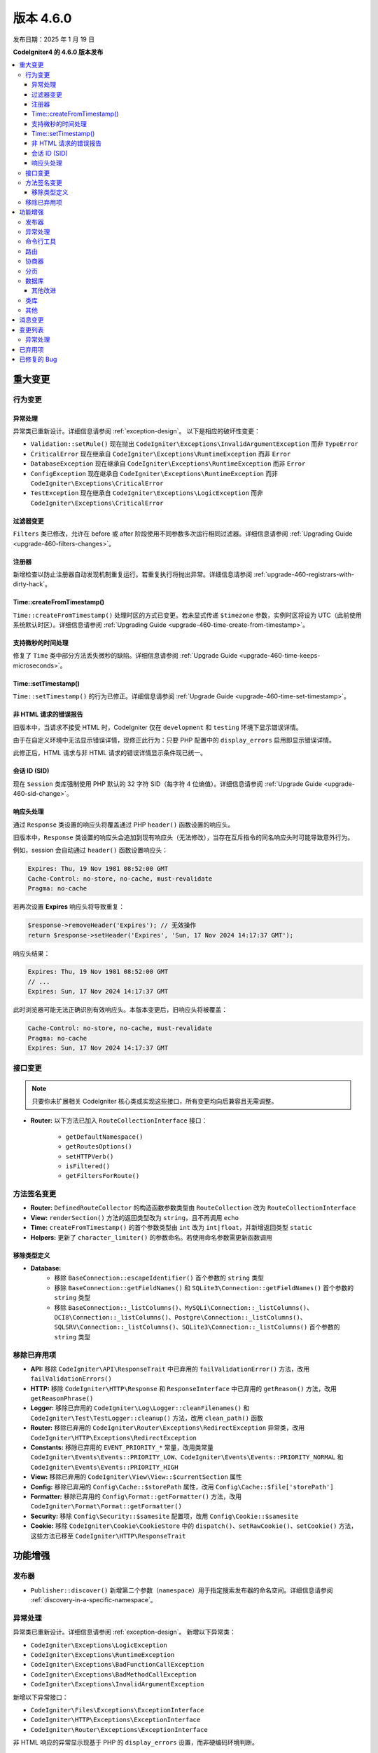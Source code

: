 #############
版本 4.6.0
#############

发布日期：2025 年 1 月 19 日

**CodeIgniter4 的 4.6.0 版本发布**

.. contents::
    :local:
    :depth: 3

********
重大变更
********

行为变更
========

.. _v460-behavior-changes-exceptions:

异常处理
--------

异常类已重新设计。详细信息请参阅 :ref:`exception-design`。
以下是相应的破坏性变更：

- ``Validation::setRule()`` 现在抛出 ``CodeIgniter\Exceptions\InvalidArgumentException`` 而非 ``TypeError``
- ``CriticalError`` 现在继承自 ``CodeIgniter\Exceptions\RuntimeException`` 而非 ``Error``
- ``DatabaseException`` 现在继承自 ``CodeIgniter\Exceptions\RuntimeException`` 而非 ``Error``
- ``ConfigException`` 现在继承自 ``CodeIgniter\Exceptions\RuntimeException`` 而非 ``CodeIgniter\Exceptions\CriticalError``
- ``TestException`` 现在继承自 ``CodeIgniter\Exceptions\LogicException`` 而非 ``CodeIgniter\Exceptions\CriticalError``

过滤器变更
---------------

``Filters`` 类已修改，允许在 before 或 after 阶段使用不同参数多次运行相同过滤器。详细信息请参阅 :ref:`Upgrading Guide <upgrade-460-filters-changes>`。

注册器
----------

新增检查以防止注册器自动发现机制重复运行。若重复执行将抛出异常。详细信息请参阅 :ref:`upgrade-460-registrars-with-dirty-hack`。

Time::createFromTimestamp()
---------------------------

``Time::createFromTimestamp()`` 处理时区的方式已变更。若未显式传递 ``$timezone`` 参数，实例时区将设为 UTC（此前使用系统默认时区）。详细信息请参阅 :ref:`Upgrading Guide <upgrade-460-time-create-from-timestamp>`。

支持微秒的时间处理
----------------------

修复了 ``Time`` 类中部分方法丢失微秒的缺陷。详细信息请参阅 :ref:`Upgrade Guide <upgrade-460-time-keeps-microseconds>`。

Time::setTimestamp()
--------------------

``Time::setTimestamp()`` 的行为已修正。详细信息请参阅 :ref:`Upgrade Guide <upgrade-460-time-set-timestamp>`。

非 HTML 请求的错误报告
------------------------------------

旧版本中，当请求不接受 HTML 时，CodeIgniter 仅在 ``development`` 和 ``testing`` 环境下显示错误详情。

由于在自定义环境中无法显示错误详情，现修正此行为：只要 PHP 配置中的 ``display_errors`` 启用即显示错误详情。

此修正后，HTML 请求与非 HTML 请求的错误详情显示条件现已统一。

会话 ID (SID)
----------------

现在 ``Session`` 类库强制使用 PHP 默认的 32 字符 SID（每字符 4 位熵值）。详细信息请参阅 :ref:`Upgrade Guide <upgrade-460-sid-change>`。

.. _v460-interface-changes:

响应头处理
----------

通过 ``Response`` 类设置的响应头将覆盖通过 PHP ``header()`` 函数设置的响应头。

旧版本中，``Response`` 类设置的响应头会追加到现有响应头（无法修改），当存在互斥指令的同名响应头时可能导致意外行为。

例如，session 会自动通过 ``header()`` 函数设置响应头：

.. code-block:: none

    Expires: Thu, 19 Nov 1981 08:52:00 GMT
    Cache-Control: no-store, no-cache, must-revalidate
    Pragma: no-cache

若再次设置 **Expires** 响应头将导致重复：

.. code-block:: php

    $response->removeHeader('Expires'); // 无效操作
    return $response->setHeader('Expires', 'Sun, 17 Nov 2024 14:17:37 GMT');

响应头结果：

.. code-block:: none

    Expires: Thu, 19 Nov 1981 08:52:00 GMT
    // ...
    Expires: Sun, 17 Nov 2024 14:17:37 GMT

此时浏览器可能无法正确识别有效响应头。本版本变更后，旧响应头将被覆盖：

.. code-block:: none

    Cache-Control: no-store, no-cache, must-revalidate
    Pragma: no-cache
    Expires: Sun, 17 Nov 2024 14:17:37 GMT

接口变更
=================

.. note:: 只要你未扩展相关 CodeIgniter 核心类或实现这些接口，所有变更均向后兼容且无需调整。

- **Router:** 以下方法已加入 ``RouteCollectionInterface`` 接口：

    - ``getDefaultNamespace()``
    - ``getRoutesOptions()``
    - ``setHTTPVerb()``
    - ``isFiltered()``
    - ``getFiltersForRoute()``

.. _v460-method-signature-changes:

方法签名变更
========================

- **Router:** ``DefinedRouteCollector`` 的构造函数参数类型由 ``RouteCollection`` 改为 ``RouteCollectionInterface``
- **View:** ``renderSection()`` 方法的返回类型改为 ``string``，且不再调用 ``echo``
- **Time:** ``createFromTimestamp()`` 的首个参数类型由 ``int`` 改为 ``int|float``，并新增返回类型 ``static``
- **Helpers:** 更新了 ``character_limiter()`` 的参数命名。若使用命名参数需更新函数调用

移除类型定义
------------------------

- **Database:**
    - 移除 ``BaseConnection::escapeIdentifier()`` 首个参数的 ``string`` 类型
    - 移除 ``BaseConnection::getFieldNames()`` 和 ``SQLite3\Connection::getFieldNames()`` 首个参数的 ``string`` 类型
    - 移除 ``BaseConnection::_listColumns()``、``MySQLi\Connection::_listColumns()``、``OCI8\Connection::_listColumns()``、``Postgre\Connection::_listColumns()``、``SQLSRV\Connection::_listColumns()``、``SQLite3\Connection::_listColumns()`` 首个参数的 ``string`` 类型

.. _v460-removed-deprecated-items:

移除已弃用项
========================

- **API:** 移除 ``CodeIgniter\API\ResponseTrait`` 中已弃用的 ``failValidationError()`` 方法，改用 ``failValidationErrors()``
- **HTTP:** 移除 ``CodeIgniter\HTTP\Response`` 和 ``ResponseInterface`` 中已弃用的 ``getReason()`` 方法，改用 ``getReasonPhrase()``
- **Logger:** 移除已弃用的 ``CodeIgniter\Log\Logger::cleanFilenames()`` 和 ``CodeIgniter\Test\TestLogger::cleanup()`` 方法，改用 ``clean_path()`` 函数
- **Router:** 移除已弃用的 ``CodeIgniter\Router\Exceptions\RedirectException`` 异常类，改用 ``CodeIgniter\HTTP\Exceptions\RedirectException``
- **Constants:** 移除已弃用的 ``EVENT_PRIORITY_*`` 常量，改用类常量 ``CodeIgniter\Events\Events::PRIORITY_LOW``、``CodeIgniter\Events\Events::PRIORITY_NORMAL`` 和 ``CodeIgniter\Events\Events::PRIORITY_HIGH``
- **View:** 移除已弃用的 ``CodeIgniter\View\View::$currentSection`` 属性
- **Config:** 移除已弃用的 ``Config\Cache::$storePath`` 属性，改用 ``Config\Cache::$file['storePath']``
- **Formatter:** 移除已弃用的 ``Config\Format::getFormatter()`` 方法，改用 ``CodeIgniter\Format\Format::getFormatter()``
- **Security:** 移除 ``Config\Security::$samesite`` 配置项，改用 ``Config\Cookie::$samesite``
- **Cookie:** 移除 ``CodeIgniter\Cookie\CookieStore`` 中的 ``dispatch()``、``setRawCookie()``、``setCookie()`` 方法，这些方法已移至 ``CodeIgniter\HTTP\ResponseTrait``

************
功能增强
************

发布器
=========

- ``Publisher::discover()`` 新增第二个参数（``namespace``）用于指定搜索发布器的命名空间。详细信息请参阅 :ref:`discovery-in-a-specific-namespace`。

异常处理
==========

异常类已重新设计。详细信息请参阅 :ref:`exception-design`。
新增以下异常类：

- ``CodeIgniter\Exceptions\LogicException``
- ``CodeIgniter\Exceptions\RuntimeException``
- ``CodeIgniter\Exceptions\BadFunctionCallException``
- ``CodeIgniter\Exceptions\BadMethodCallException``
- ``CodeIgniter\Exceptions\InvalidArgumentException``

新增以下异常接口：

- ``CodeIgniter\Files\Exceptions\ExceptionInterface``
- ``CodeIgniter\HTTP\Exceptions\ExceptionInterface``
- ``CodeIgniter\Router\Exceptions\ExceptionInterface``

非 HTML 响应的异常显示现基于 PHP 的 ``display_errors`` 设置，而非硬编码环境判断。

命令行工具
==========

- ``spark routes`` 和 ``spark filter:check`` 命令现显示过滤器参数
- ``spark filter:check`` 命令现显示过滤器类名
- 新增 ``spark lang:sync`` 命令用于同步翻译文件。详细信息请参阅 :ref:`sync-translations-command`
- ``spark phpini:check`` 命令新增可选 ``opcache`` 参数，用于显示 opcache 设置信息

路由
=======

- 现可在限制路由时指定多个主机名

协商器
==========

- 新增特性开关 ``Feature::$strictLocaleNegotiation`` 用于启用严格区域匹配。
  旧版本中，对于 ``Accept-language: en-US,en-GB;q=0.9`` 的请求会返回首个允许的语言 ``en`` （而非精确匹配 ``en-US`` 或 ``en-GB``）。
  设为 ``true`` 后启用基于语言代码（'en' - ISO 639-1）和区域代码（'en-US' - ISO 639-1 + ISO 3166-1 alpha）的精确匹配。

分页
==========

- 新增获取当前页总条目数和范围的功能。
  详细信息请参阅 :ref:`显示页面项数 <displaying-the-number-of-items-on-the-page>`。

数据库
========

其他改进
--------

- 为 MySQLi 新增 ``foundRows`` 配置项以使用 ``MYSQLI_CLIENT_FOUND_ROWS``
- 新增 ``BaseConnection::resetTransStatus()`` 方法用于重置事务状态。详细信息请参阅 :ref:`transactions-resetting-transaction-status`
- SQLite3 新增 ``synchronous`` 配置项，用于调整事务期间磁盘刷写策略。结合 ``WAL`` 日志模式时可有效优化性能

类库
=========

- **File:** ``File`` 类新增 ``getSizeByBinaryUnit()`` 和 ``getSizeByMetricUnit()`` 方法。
  详细信息请参阅 :ref:`File::getSizeByBinaryUnit() <file-get-size-by-binary-unit>` 和 :ref:`File::getSizeByMetricUnit() <file-get-size-by-metric-unit>`。
- **FileCollection:** ``FileCollection`` 类新增 ``retainMultiplePatterns()`` 方法。
  详细信息请参阅 :ref:`FileCollection::retainMultiplePatterns() <file-collections-retain-multiple-patterns>`。
- **Validation:** ``FileRules`` 类新增 ``min_dims`` 验证规则。
  详细信息请参阅 :ref:`Validation <rules-for-file-uploads>`。
- **Validation:** ``is_unique`` 和 ``is_not_unique`` 规则现允许在首个参数中指定 ``dbGroup``。
  详细信息请参阅 :ref:`Validation <rules-for-general-use>`。

其他
======

- **Filters:** 现可在 before 或 after 阶段使用不同参数多次执行同一过滤器
- **Services:** 新增 ``BaseService::resetServicesCache()`` 方法用于重置服务缓存。
  详细信息请参阅 :ref:`resetting-services-cache`
- **Errors:** 新增默认的 "400 Bad Request" 错误页面

***************
消息变更
***************

- 新增 ``Validation.min_dims`` 消息
- 新增 ``Errors.badRequest`` 和 ``Errors.sorryBadRequest`` 消息

********
变更列表
********

异常处理
==========

异常类已重新设计。详细信息请参阅 :ref:`exception-design`。
以下是相应变更：

- 缓存处理器类的 ``deleteMatching()`` 方法现抛出 ``CodeIgniter\Exceptions\BadMethodCallException`` 而非 ``Exception``
- ``Cache\ResponseCache::get()`` 现抛出 ``CodeIgniter\Exceptions\RuntimeException`` 而非 ``Exception``
- 原抛出 ``RuntimeException`` 的类现改为抛出 ``CodeIgniter\Exceptions\RuntimeException``
- 原抛出 ``InvalidArgumentException`` 的类现改为抛出 ``CodeIgniter\Exceptions\InvalidArgumentException``
- 原抛出 ``LogicException`` 的类现改为抛出 ``CodeIgniter\Exceptions\LogicException``
- 原抛出 ``BadMethodCallException`` 的类现改为抛出 ``CodeIgniter\Exceptions\BadMethodCallException``
- 原抛出 ``BadFunctionCallException`` 的类现改为抛出 ``CodeIgniter\Exceptions\BadFunctionCallException``
- ``RedirectException`` 现继承自 ``CodeIgniter\Exceptions\RuntimeException`` 而非 ``Exception``
- ``PageNotFoundException`` 现继承自 ``CodeIgniter\Exceptions\RuntimeException`` 而非 ``OutOfBoundsException``

************
已弃用项
************

- **Filters:**
    - 弃用 ``Filters`` 的 ``$arguments`` 和 ``$argumentsClass`` 属性（不再使用）
    - 弃用 ``Filters::getArguments()`` 方法（不再使用）
- **File:**
    - 弃用 ``File`` 的 ``getSizeByUnit()`` 方法，改用 ``getSizeByBinaryUnit()`` 或 ``getSizeByMetricUnit()``

************
已修复的 Bug
************

- **Response:**
    - 现在通过 ``Response`` 类设置的响应头将优先覆盖通过 PHP ``header()`` 函数手动设置的响应头
- **View:** 为 ``View::excerpt()`` 新增多字节字符串支持
- **Helpers:** 为 ``excerpt()`` 新增多字节字符串支持

完整缺陷修复列表请查阅仓库的
`CHANGELOG.md <https://github.com/codeigniter4/CodeIgniter4/blob/develop/CHANGELOG.md>`_。
